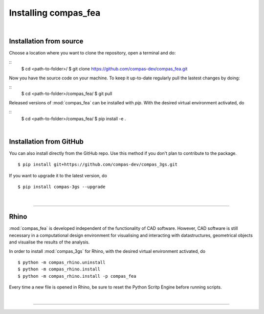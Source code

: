 ********************************************************************************
Installing compas_fea
********************************************************************************

.. _Anaconda: https://www.continuum.io/
.. _EPD: https://www.enthought.com/products/epd/

.. highlight:: bash

|

Installation from source
========================

Choose a location where you want to clone the repository, open a terminal and do:

::
    $ cd <path-to-folder>/
    $ git clone https://github.com/compas-dev/compas_fea.git


Now you have the source code on your machine. To keep it up-to-date regularly pull the lastest changes by doing:

::
    $ cd <path-to-folder>/compas_fea/
    $ git pull


Released versions of :mod:`compas_fea` can be installed with *pip*.
With the desired virtual environment activated, do

::
    $ cd <path-to-folder>/compas_fea/
    $ pip install -e .
|

Installation from GitHub
========================

You can also install directly from the GitHub repo. Use this method if you don't plan to contribute to the package.

::

    $ pip install git+https://github.com/compas-dev/compas_3gs.git


If you want to upgrade it to the latest version, do

::

    $ pip install compas-3gs --upgrade

|

----


Rhino
=====

:mod:`compas_fea` is developed independent of the functionality of CAD software.
However, CAD software is still necessary in a computational design environment for visualising and interacting with datastructures, geometrical objects and visualise the results of the analysis.

In order to install :mod:`compas_3gs` for Rhino, with the desired virtual environment activated, do

::

    $ python -m compas_rhino.uninstall
    $ python -m compas_rhino.install
    $ python -m compas_rhino.install -p compas_fea

Every time a new file is opened in Rhino, be sure to reset the Python Scritp Engine before running scripts.

|

----